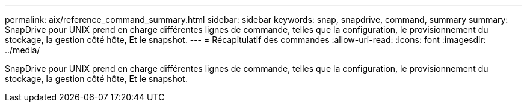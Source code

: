 ---
permalink: aix/reference_command_summary.html 
sidebar: sidebar 
keywords: snap, snapdrive, command, summary 
summary: SnapDrive pour UNIX prend en charge différentes lignes de commande, telles que la configuration, le provisionnement du stockage, la gestion côté hôte, Et le snapshot. 
---
= Récapitulatif des commandes
:allow-uri-read: 
:icons: font
:imagesdir: ../media/


[role="lead"]
SnapDrive pour UNIX prend en charge différentes lignes de commande, telles que la configuration, le provisionnement du stockage, la gestion côté hôte, Et le snapshot.
